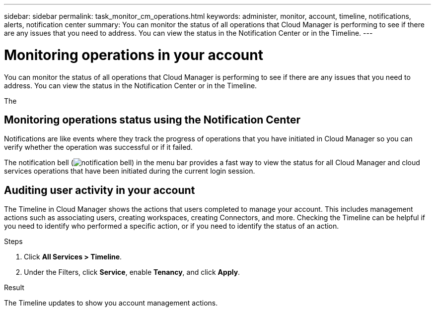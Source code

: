 ---
sidebar: sidebar
permalink: task_monitor_cm_operations.html
keywords: administer, monitor, account, timeline, notifications, alerts, notification center
summary: You can monitor the status of all operations that Cloud Manager is performing to see if there are any issues that you need to address. You can view the status in the Notification Center or in the Timeline.
---

= Monitoring operations in your account
:hardbreaks:
:nofooter:
:icons: font
:linkattrs:
:imagesdir: ./media/

[.lead]
You can monitor the status of all operations that Cloud Manager is performing to see if there are any issues that you need to address. You can view the status in the Notification Center or in the Timeline.

The

== Monitoring operations status using the Notification Center

Notifications are like events where they track the progress of operations that you have initiated in Cloud Manager so you can verify whether the operation was successful or if it failed.

The notification bell (image:icon_bell.png[notification bell]) in the menu bar provides a fast way to view the status for all Cloud Manager and cloud services operations that have been initiated during the current login session.


== Auditing user activity in your account

The Timeline in Cloud Manager shows the actions that users completed to manage your account. This includes management actions such as associating users, creating workspaces, creating Connectors, and more. Checking the Timeline can be helpful if you need to identify who performed a specific action, or if you need to identify the status of an action.

.Steps

. Click *All Services > Timeline*.

. Under the Filters, click *Service*, enable *Tenancy*, and click *Apply*.

.Result

The Timeline updates to show you account management actions.
